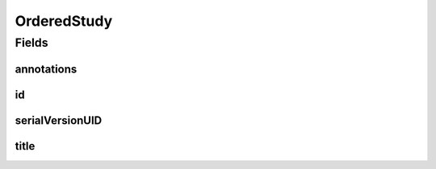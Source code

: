 .. java:import:: java.io Serializable

.. java:import:: javax.validation.constraints NotEmpty

.. java:import:: javax.validation.constraints NotNull

.. java:import:: eu.dzhw.fdz.metadatamanagement.common.domain I18nString

.. java:import:: eu.dzhw.fdz.metadatamanagement.common.domain.validation I18nStringEntireNotEmpty

.. java:import:: io.swagger.annotations ApiModel

.. java:import:: lombok Data

OrderedStudy
============

.. java:package:: eu.dzhw.fdz.metadatamanagement.ordermanagement.domain
   :noindex:

.. java:type:: @Data @ApiModel public class OrderedStudy implements Serializable

   Partial \ :java:ref:`eu.dzhw.fdz.metadatamanagement.studymanagement.domain.Study`\  which is part of a \ :java:ref:`Product`\ . It is a copy of the \ :java:ref:`eu.dzhw.fdz.metadatamanagement.studymanagement.domain.Study`\  attributes which is made when the \ :java:ref:`Customer`\  places the orders.

Fields
------
annotations
^^^^^^^^^^^

.. java:field:: private I18nString annotations
   :outertype: OrderedStudy

   The annotations of the \ :java:ref:`eu.dzhw.fdz.metadatamanagement.studymanagement.domain.Study`\ .

id
^^

.. java:field:: @NotEmpty private String id
   :outertype: OrderedStudy

   The id of the \ :java:ref:`eu.dzhw.fdz.metadatamanagement.studymanagement.domain.Study`\ . Must not be empty.

serialVersionUID
^^^^^^^^^^^^^^^^

.. java:field:: private static final long serialVersionUID
   :outertype: OrderedStudy

title
^^^^^

.. java:field:: @NotNull @I18nStringEntireNotEmpty private I18nString title
   :outertype: OrderedStudy

   The title of the \ :java:ref:`eu.dzhw.fdz.metadatamanagement.studymanagement.domain.Study`\ . Must not be empty neither in German nor in English.

